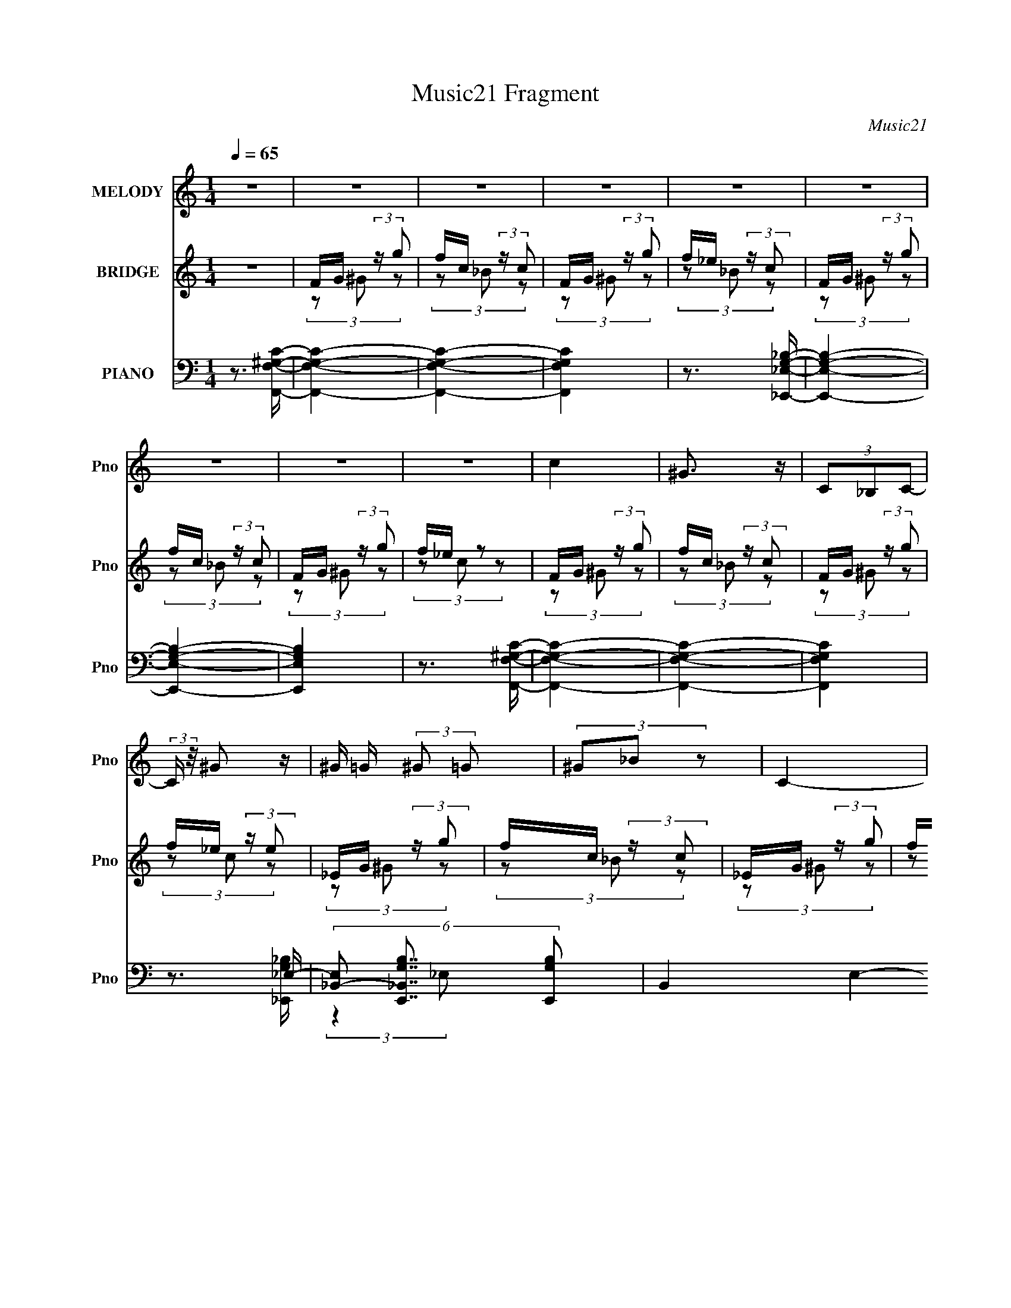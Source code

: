 X:1
T:Music21 Fragment
C:Music21
%%score 1 ( 2 3 4 5 ) ( 6 7 8 9 )
L:1/8
Q:1/4=65
M:1/4
I:linebreak $
K:none
V:1 treble nm="MELODY" snm="Pno"
V:2 treble nm="BRIDGE" snm="Pno"
L:1/16
V:3 treble 
V:4 treble 
L:1/4
V:5 treble 
L:1/4
V:6 bass nm="PIANO" snm="Pno"
V:7 bass 
V:8 bass 
V:9 bass 
L:1/4
V:1
 z2 | z2 | z2 | z2 | z2 | z2 | z2 | z2 | z2 | c2 | ^G3/2 z/ | (3C_B,C- | (3:2:2C/ z/4 ^G z/ | %13
 ^G/ =G/ (3:2:2^G =G | (3^G_B z | C2- | C/ z3/2 | c2 | (3:2:2^G2 C | C (3:2:2_B, C- | %20
 (3:2:1C ^G3/2 | G2- | G3/2 z/ | z2 | z2 | c3/2 z/ | ^G3/2 z/ | (3C_B,C | z/ ^G3/2 | %29
 ^G/ =G/ (3:2:2^G =G | (3^G_B z | C2- | C (3:2:2_B, C | (3:2:2^C2 ^G- | G2- | (3:2:2G/ z z | %36
 _B (3:2:1^G2 | G2- | G2 | z2 | (3:2:2z2 _E | F/ _E/ (3:2:2F ^c- | c2- | (6:5:1c z/ (3:2:1^c | %44
 ^c/ _e/ (3:2:2c =c | (3cFF- | F2- | (6:5:2F z2 | (3:2:2z2 G | (3G_BG- | (3:2:2G/ z/4 _E3/2- | %51
 E3/2 z/ | _E/ F/ (3:2:2G ^G | G3/2 (3:2:1F- | F2 | z2 | (3z c z | (3fg z | (3_ef z | (3c^c_B- | %60
 (3:2:2B z2 | ^G/ =G/ (3:2:2^G =G | (3^G^c z | c2- | (3cc z | (3g^g z | (3_ef z | (3c_e_B- | %68
 (3:2:2B z2 | ^G/ =G/ (3:2:2^G =G | (3^Gc z | G2- | (3GF z | (3F^c=c- | (3cF_E | (3F^c=c- | %76
 (3cF_E | (3FG^G- | (6:5:2G _e2 | c2 | (3z c z | (3fg z | (3_ef z | (3c^c_B- | %84
 (3:2:2B/ z/4 c (3:2:1^G- | G2 | z2 | (3z F_E | (3:2:2F2 ^c- | (3:2:2c c2- | c2- | c2- | %92
 (6:5:2c2 z/ | z2 | z2 | z2 | z2 | c2 | ^G3/2 z/ | (3C_B,C- | (3:2:2C/ z/4 ^G z/ | %101
 ^G/ =G/ (3:2:2^G =G | (3^G_B z | C2- | C/ z3/2 | c2 | (3:2:2^G2 C | C (3:2:2_B, C- | %108
 (3:2:1C ^G3/2 | G2- | G3/2 z/ | z2 | z2 | c3/2 z/ | ^G3/2 z/ | (3C_B,C | z/ ^G3/2 | %117
 ^G/ =G/ (3:2:2^G =G | (3^G_B z | C2- | C (3:2:2_B, C | (3:2:2^C2 ^G- | G2- | (3:2:2G/ z z | %124
 _B (3:2:1^G2 | G2- | G2 | z2 | (3:2:2z2 _E | F/ _E/ (3:2:2F ^c- | c2- | (6:5:1c z/ (3:2:1^c | %132
 ^c/ _e/ (3:2:2c =c | (3cFF- | F2- | (6:5:2F z2 | (3:2:2z2 G | (3G_BG- | (3:2:2G/ z/4 _E3/2- | %139
 E3/2 z/ | _E/ F/ (3:2:2G ^G | G3/2 (3:2:1F- | F2 | z2 | z2 | z2 | (3z c z | (3fg z | (3_ef z | %149
 (3c^c_B- | (3:2:2B z2 | ^G/ =G/ (3:2:2^G =G | (3^G^c z | c2- | (3cc z | (3g^g z | (3_ef z | %157
 (3c_e_B- | (3:2:2B z2 | ^G/ =G/ (3:2:2^G =G | (3^Gc z | G2- | (3GF z | (3F^c=c- | (3cF_E | %165
 (3F^c=c- | (3cF_E | (3FG^G- | (6:5:2G _e2 | c2 | (3z c z | (3fg z | (3_ef z | (3c^c_B- | %174
 (3:2:2B/ z/4 c (3:2:1^G- | G2 | z2 | (3z F_E | (3:2:2F2 ^c- | (3:2:2c c2- | c2- | c2- | %182
 (6:5:2c2 z/ | G2- | G2- | G3/2 z/ | c2 | F2- | F2- | F2 | z2 | z2 | z2 | z2 | (3z c z | (3fg z | %196
 (3_ef z | (3c^c_B- | (3:2:2B z2 | ^G/ =G/ (3:2:2^G =G | (3^G^c z | c2- | (3cc z | (3g^g z | %204
 (3_ef z | (3c_e_B- | (3:2:2B z2 | ^G/ =G/ (3:2:2^G =G | (3^Gc z | G2- | (3GF z | (3F^c=c- | %212
 (3cF_E | (3F^c=c- | (3cF_E | (3FG^G- | (6:5:2G _e2 | c2 | (3z c z | (3fg z | (3_ef z | (3c^c_B- | %222
 (3:2:2B/ z/4 c (3:2:1^G- | G2 | z2 | (3z F_E | (3:2:2F2 ^c- | (3:2:2c c2- | c2- | c2- | %230
 (6:5:2c2 z/ | z2 | z2 | z2 | z2 | z2 | z2 | c3/2 z/ | ^G3/2 z/ | (3C_B,C- | (3:2:2C/ z/4 ^G3/2 | %241
 (3:2:2^G =G ^G/ =G/ | z/ ^G_B/- | B2 | c2- | c3/2 z/ |] %246
V:2
 z4 | FG (3:2:2z g2 | fc (3:2:2z c2 | FG (3:2:2z g2 | f_e (3:2:2z c2 | FG (3:2:2z g2 | %6
 fc (3:2:2z c2 | FG (3:2:2z g2 | f_e z2 | FG (3:2:2z g2 | fc (3:2:2z c2 | FG (3:2:2z g2 | %12
 f_e (3:2:2z e2 | _EG (3:2:2z g2 | fc (3:2:2z c2 | _EG (3:2:2z g2 | f_e z2 | FG (3:2:2z g2 | %18
 fc (3:2:2z c2 | FG (3:2:2z g2 | f_e (3:2:2z e2 | _EG (3:2:2z g2 | fc (3:2:2z c2 | _EG (3:2:2z g2 | %24
 f_e z2 | FG (3:2:2z g2 | fc (3:2:2z c2 | FG (3:2:2z g2 | f_e (3:2:2z e2 | _EG (3:2:2z g2 | %30
 fc (3:2:2z c2 | _EG (3:2:2z g2 | f_e z2 | FG (3:2:2z g2 | fc (3:2:2z c2 | FG (3:2:2z g2 | %36
 f_e (3:2:2z e2 | _EG (3:2:2z g2 | fc (3:2:2z c2 | _EG (3:2:2z g2 | f_e z2 | z4 | (3:2:2z4 c'2 | %43
 (3:2:2[_b^g]2f2_e (3:2:1z/ | f z3 | FG (3:2:2z g2 | fc (3:2:2z c2 | FG (3:2:2z g2 | %48
 f_e (3:2:1z e (3:2:1z/ | z4 | (3:2:2z4 [g_b]2 | (3:2:1g2f (3:2:1z _e- | e2 z2 | z4 | z4 | z4 | %56
 z4 | z f3- | f4 | g4- | g3 z | f4- | f2 z2 | g4- | g2 (3:2:1c4 | f4- | f4 | z4 | z4 | ^G4 | _B4 | %71
 _e4- | e4 | F4- | F2 c3 z | [_E_B]4- | [EB]3 z | [F^G]4 | F2 z2 | G4 | C3 z | [F^G]4- | c4 [FG] | %83
 [_EG]4- | [EG]3 z | [F^G]4- | [FG]4 | ^G z3 | [cf]3 z | FG (3:2:2z g2 | fc (3:2:2z c2 | %91
 FG (3:2:2z g2 | f_e (3:2:2z c2 | FG (3:2:2z g2 | fc (3:2:2z c2 | FG (3:2:2z g2 | f_e z2 | %97
 FG (3:2:2z g2 | fc (3:2:2z c2 | FG (3:2:2z g2 | f_e (3:2:2z e2 | C,4- | [C,fc]2 (3:2:2z c2 | %103
 G,2 (3:2:2z g2 | C,4 | C,4- | [C,-fcc]8 C,3 | FG (3:2:2z g2 | f_e (3:2:2z e2 | _E,4 | _E,4 | %111
 [_EE]G (3:2:2z g2 | f_e z2 | C4- | [Cfcc]7 | FG (3:2:2z g2 | f_e (3:2:2z e2 | _EG (3:2:2z g2 | %118
 fc (3:2:2z c2 | _EG (3:2:2z g2 | ^C,2 z2 | ^G,4- | [G,fcc]8 | FG (3:2:2z g2 | f_e (3:2:2z e2 | %125
 G,4- | [G,fcc]8 | _EG (3:2:2z g2 | f_e z2 | z4 | (3:2:2z4 c'2 | (3:2:2[_b^g]2f2_e (3:2:1z/ | %132
 f z3 | FG (3:2:2z g2 | fc (3:2:2z c2 | FG (3:2:2z g2 | f_e (3:2:1z e (3:2:1z/ | z4 | %138
 (3:2:2z4 [g_b]2 | (3:2:1g2f (3:2:1z _e- | e2 z2 | z F (3:2:2z F2 | (3G2G2F2 | GF (3:2:2z F2 | %144
 GF (3:2:2z F2 | z4 | z4 | c4- | c4- | c4 | (3:2:2_B2 _E4 | F4- | F4 | C3 z | c2 z2 | c4- | c4 | %157
 ^c4- | c3 z | ^G4- | G2 (3:2:1_B4 | c4- | c3 z | F4- | F2 c3 z | [_E_B]4- | [EB]3 z | [F^G]4 | %168
 F2 z2 | G4 | C3 z | [F^G]4- | c4 [FG] | [_EG]4- | [EG]3 z | [F^G]4- | [FG]4 | ^G z3 | [cf]3 z | %179
 [^Gc]2 z2 | (3[^Gc]2[Gc]2 z2 | (3[^Gc]2[Gc]2 z2 | [^Gc]3 z | (3[_B_e]2[Be]2 z2 | %184
 (3[_B_e]2[Be]2 z2 | (3[_B_e]2[Be]2 z2 | _e_B z2 | (3[^G^c]2[Gc]2 z2 | [^G^c]G (3:2:2z G2 | %189
 f^G z2 | [^G^c] z3 | [ce]c (3:2:2z c2 | [ceg]c (3:2:2z c2 | [ce][ce] (3:2:2z [ce]2 | [ce]3 z | %195
 c4- | c4- | c4 | (3:2:2_B2 _E4 | F4- | F4 | C3 z | c2 z2 | c4- | c4 | ^c4- | c3 z | ^G4- | %208
 G2 (3:2:1_B4 | c4- | c3 z | F4- | F2 c3 z | [_E_B]4- | [EB]3 z | [F^G]4 | F2 z2 | G4 | C3 z | %219
 [F^G]4- | c4 [FG] | [_EG]4- | [EG]3 z | [F^G]4- | [FG]4 | ^G z3 | [cf]3 z | z4 | z4 | %229
 FG (3:2:2z g2 | fc (3:2:2z c2 | FG (3:2:2z g2 | f_e (3:2:2z c2 | FG (3:2:2z g2 | fc (3:2:2z c2 | %235
 FG (3:2:2z g2 | f_e z2 | FG (3:2:2z g2 | fc (3:2:2z c2 | FG (3:2:2z g2 | f_e (3:2:1z e (3:2:1z/ |] %241
V:3
 x2 | (3z ^G z | (3z _B z | (3z ^G z | (3z _B z | (3z ^G z | (3z _B z | (3z ^G z | (3z c z | %9
 (3z ^G z | (3z _B z | (3z ^G z | (3z c z | (3z ^G z | (3z _B z | (3z ^G z | (3z c z | (3z ^G z | %18
 (3z _B z | (3z ^G z | (3z c z | (3z ^G z | (3z _B z | (3z ^G z | (3z c z | (3z ^G z | (3z _B z | %27
 (3z ^G z | (3z c z | (3z ^G z | (3z _B z | (3z ^G z | (3z c z | (3z ^G z | (3z _B z | (3z ^G z | %36
 (3z c z | (3z ^G z | (3z _B z | (3z ^G z | (3:2:1z c (3:2:1z/ | x2 | x2 | z3/2 f/- | x2 | %45
 (3z ^G z | (3z _B z | (3z ^G z | (3z c z | x2 | x2 | z (3:2:2g z/ | x2 | x2 | x2 | x2 | x2 | x2 | %58
 x2 | x2 | x2 | x2 | x2 | x2 | x7/3 | x2 | x2 | x2 | x2 | x2 | x2 | x2 | x2 | c2- | x3 | x2 | x2 | %77
 x2 | (3:2:2z ^G2 | x2 | E<E | x2 | (3z F z x/ | x2 | x2 | x2 | x2 | [^cf]2- | x2 | (3z ^G z | %90
 (3z _B z | (3z ^G z | (3z _B z | (3z ^G z | (3z _B z | (3z ^G z | (3z c z | (3z ^G z | (3z _B z | %99
 (3z ^G z | (3z c z | _E/G/ (3:2:2z/ g | (3:2:2z ^G,2 | _E/G/ z | f/_e/ z | F/G/ (3:2:2z/ g | %106
 (3z _B z x7/2 | (3z ^G z | (3z c z | _E/G/ (3:2:2z/ g | f/c/ (3:2:2z/ c | (3z ^G z | (3z [^Cc] z | %113
 F/G/ (3:2:2z/ g | (3z _B z x3/2 | (3z ^G z | (3z c z | (3z ^G z | (3z _B z | %119
 (3:2:1z _E, (3:2:1z/ | f/_e/ z | F/G/ (3:2:2z/ g | (3z _B z x2 | (3z ^G z | (3z c z | %125
 _E/G/ (3:2:2z/ g | (3z _B z x2 | (3z ^G z | (3:2:1z c (3:2:1z/ | x2 | x2 | z3/2 f/- | x2 | %133
 (3z ^G z | (3z _B z | (3z ^G z | (3z c z | x2 | x2 | z (3:2:2g z/ | x2 | (3z G z | z/ F/ z | %143
 (3z G z | (3z G z | x2 | x2 | x2 | x2 | x2 | x2 | x2 | x2 | x2 | (3:2:2z ^c2 | x2 | x2 | x2 | x2 | %159
 x2 | x7/3 | x2 | x2 | c2- | x3 | x2 | x2 | x2 | (3:2:2z ^G2 | x2 | E<E | x2 | (3z F z x/ | x2 | %174
 x2 | x2 | x2 | [^cf]2- | x2 | (3z [^Gc] z | x2 | x2 | x2 | x2 | x2 | x2 | (3z _e z | x2 | %188
 (3z ^c z | (3z ^c z | x2 | (3z e z | (3z [eg] z | (3z [ce] z | x2 | x2 | x2 | x2 | x2 | x2 | x2 | %201
 x2 | (3:2:2z ^c2 | x2 | x2 | x2 | x2 | x2 | x7/3 | x2 | x2 | c2- | x3 | x2 | x2 | x2 | %216
 (3:2:2z ^G2 | x2 | E<E | x2 | (3z F z x/ | x2 | x2 | x2 | x2 | [^cf]2- | x2 | x2 | x2 | (3z ^G z | %230
 (3z _B z | (3z ^G z | (3z _B z | (3z ^G z | (3z _B z | (3z ^G z | (3z c z | (3z ^G z | (3z _B z | %239
 (3z ^G z | (3z c z |] %241
V:4
 x | x | x | x | x | x | x | x | x | x | x | x | x | x | x | x | x | x | x | x | x | x | x | x | %24
 x | x | x | x | x | x | x | x | x | x | x | x | x | x | x | x | x | x | x | x | x | x | x | x | %48
 x | x | x | x | x | x | x | x | x | x | x | x | x | x | x | x | x7/6 | x | x | x | x | x | x | x | %72
 x | x | x3/2 | x | x | x | x | x | x | x | x5/4 | x | x | x | x | x | x | x | x | x | x | x | x | %95
 x | x | x | x | x | x | (3z/ ^G/ z/ | (3z/ _B/ z/ | (3:2:1z/ _E,/ (3:2:1z/4 | (3z/ c/ z/ | %105
 (3z/ ^G/ z/ | x11/4 | x | x | (3z/ ^G/ z/ | (3z/ _B/ z/ | x | x | (3z/ ^G/ z/ | x7/4 | x | x | x | %118
 x | (3z/ ^G/ z/ | (3z/ [C,c]/ z/ | (3z/ ^G/ z/ | x2 | x | x | (3z/ ^G/ z/ | x2 | x | x | x | x | %131
 x | x | x | x | x | x | x | x | x | x | x | x | x | x | x | x | x | x | x | x | x | x | x | x | %155
 x | x | x | x | x | x7/6 | x | x | x | x3/2 | x | x | x | x | x | x | x | x5/4 | x | x | x | x | %177
 x | x | x | x | x | x | x | x | x | x | x | x | x | x | x | x | x | x | x | x | x | x | x | x | %201
 x | x | x | x | x | x | x | x7/6 | x | x | x | x3/2 | x | x | x | x | x | x | x | x5/4 | x | x | %223
 x | x | x | x | x | x | x | x | x | x | x | x | x | x | x | x | x | x |] %241
V:5
 x | x | x | x | x | x | x | x | x | x | x | x | x | x | x | x | x | x | x | x | x | x | x | x | %24
 x | x | x | x | x | x | x | x | x | x | x | x | x | x | x | x | x | x | x | x | x | x | x | x | %48
 x | x | x | x | x | x | x | x | x | x | x | x | x | x | x | x | x7/6 | x | x | x | x | x | x | x | %72
 x | x | x3/2 | x | x | x | x | x | x | x | x5/4 | x | x | x | x | x | x | x | x | x | x | x | x | %95
 x | x | x | x | x | x | x | x | (3z/ ^G/ z/ | x | x | x11/4 | x | x | x | x | x | x | x | x7/4 | %115
 x | x | x | x | x | x | x | x2 | x | x | x | x2 | x | x | x | x | x | x | x | x | x | x | x | x | %139
 x | x | x | x | x | x | x | x | x | x | x | x | x | x | x | x | x | x | x | x | x | x7/6 | x | x | %163
 x | x3/2 | x | x | x | x | x | x | x | x5/4 | x | x | x | x | x | x | x | x | x | x | x | x | x | %186
 x | x | x | x | x | x | x | x | x | x | x | x | x | x | x | x | x | x | x | x | x | x | x7/6 | x | %210
 x | x | x3/2 | x | x | x | x | x | x | x | x5/4 | x | x | x | x | x | x | x | x | x | x | x | x | %233
 x | x | x | x | x | x | x | x |] %241
V:6
 z3/2 [F,^G,F,,C]/- | [F,G,F,,C]2- | [F,G,F,,C]2- | [F,G,F,,C]2 | z3/2 [_E,G,_E,,_B,]/- | %5
 [E,G,E,,B,]2- | [E,G,E,,B,]2- | [E,G,E,,B,]2 | z3/2 [F,^G,F,,C]/- | [F,G,F,,C]2- | [F,G,F,,C]2- | %11
 [F,G,F,,C]2 | z3/2 _E,/- | (6:5:3[E,_B,,-] [_B,,-G,E,,B,]7/4 [G,E,,B,]240/37 | B,,2- E,2- _E/- | %15
 B,,2- E,2- E2 | (3B,, E,/ z [F,^G,F,,C]/- | [F,G,F,,C]2- | [F,G,F,,C]2- F/- | [F,G,F,,C]2- F2 | %20
 (3:2:1[F,G,F,,C]/4 x4/3 [_E,G,_E,,]/- | [E,G,E,,]2- B,2- | [E,G,E,,]2- B, (3:2:1_B,,2- | %23
 [_B,_E]2- [E,G,E,,]2- B,,2- | [B,E] [E,G,E,,]/ (3:2:1B,, z | F,,2- | %26
 (6:5:1[CF-]2 [FF,,]/3- F,,11/3- F,,3/2 | [FF,-]2 (6:5:1C,4 | F2- F,/ C2 | [F_E,,-]/ _E,,3/2- | %30
 (12:7:1[B,_E-]2 [_EE,,]5/6- E,,19/6- E,,3/2 | [_E,_B,]2- E2- B,,2- | [E,B,]3/2 E2 (3:2:1B,,2 | %33
 ^C,,2- | (3:2:1[G,,^G,-]8 C,,4- C,,3/2 | ^C2- G,2- C,2- | C2- G,2 (6:5:1C,2 | [C_E,,-]/ _E,,3/2- | %38
 (3:2:1[B,,_B,-]8 E,,4- E,,3/2 | [_E,G,]2- B,2- E2- | [E,G,]3/2 B,3/2 (3:2:1E2 z/ | _B,,2- | %42
 F2- B,,2- [B,C]2- F,2- | [F_B] (3:2:1[_BB,C]/ [B,C]2/3 (3:2:1F,/4 B,,2- B,,/ | [_B,^C]/ z3/2 | %45
 F,,2- | [F,,C]3 (3:2:1C,4 | C/ z3/2 | ^G z | _E,2- | (3:2:1[_EG] E,2- (3:2:1_B,2 | [E,_EG_B]2 | %52
 [_EG_e]/ z3/2 | ^C,2- | (3:2:1[^CF] C,/ (3:2:2C z | [^C,,F^G] z | [^CF]3/2 z/ | [F,,C]2- | %58
 [F,,CF] (3:2:1C, x/3 | [_E,,_E,_B,]2 | G,/ z3/2 | ^C,,2- | [^G,F]/ C,,/ z3/2 | C,2- | %64
 (3:2:1[CEGc] C,/ (3:2:2C z | F,,2- | (3:2:2[F,,F,^G,] [C,F,]/4(3:2:2F,3/4 z | [^C,,^C,]2 | %68
 [F,^G,]/ z3/2 | ^G,,2- | [G,,C_E] (3:2:1E, x/3 | [_E,_B,_E] z | [C,CEG] z | F,,2- | %74
 [F,,CF^G] (3:2:1C,/4 x5/6 | _E,,2 | (3_EE z | [^C,^C^G] z | [_E,_EG] z | C,2- | [C,CEG] [CEG] | %81
 F,,2- | [F,,F,^G,C]/ [F,^G,C]/ z | _E,,2- | [_E,G,_B,_E]/ E,,/ z3/2 | (3:2:2^C,, ^C,2- | %86
 (6:5:1[C,^G,]2 [^G,C]/3 C/6 (3:2:1F2 | ^C,,,2- | C,,,/ C,3/2 [F,^G,F,,C]/- | [F,G,F,,C]2- | %90
 [F,G,F,,C]2- | [F,G,F,,C]2 | z3/2 [_E,G,_E,,_B,]/- | [E,G,E,,B,]2- | [E,G,E,,B,]2- | %95
 [E,G,E,,B,]2 | z2 | F,,2- | [F,,^GF]2 C,3/2 | F,,2- | [F,,C^G] (3:2:1[C^GC,]/4 C,/3 x/ | _E,2- | %102
 [_B,G] (3:2:2E,2 z | _E,2- | [_B,_EG] E, z | F,,2- | ^G/ F,,3/2 (12:11:2C,2 z/4 | F,,2- | %108
 [F,,^GF] C, | _E,2- | [_EG]/ E,3/2 z/ | _E,2- | [E,G_B,]2 | F,,2- | [F,,^GF]2 C,3/2 | F,,2- | %116
 [F,,C^G] (3:2:1[C^GC,]/4 C,/3 x/ | _E,2- | [_B,G] (3:2:2E,2 z | _E,2- | [_B,_EG] E, z | F,,2- | %122
 ^G/ F,,3/2 (12:11:2C,2 z/4 | F,,2- | [F,,^GF] C, | _E,2- | [_EG]/ E,3/2 z/ | _E,2- | [E,G_B,]2 | %129
 _B,,2- | (3:2:2[_B,^CF] B,,2 (3:2:2B, z | _B,,2- | [_B,^CF]/ B,,/ z3/2 | F,,2- | %134
 [CF^G] (3:2:2F,,2 z | F,,2- | [CF^G]/ (3:2:2F,, z2 | _E,,2- | [_B,_EG]/ E,, z | _E,,2- | %140
 [_B,_EG]/ E,,/ z3/2 | (3[^C,,^G,F]G, z | (3[^G,^C]G, z | [^G,^CF]/ z3/2 | (3:2:1^G,G, (3:2:1z/ | %145
 [F,G,CF]2- F,,2 | [F,G,CF] z | F,,2- | [F,,F,^G,CF,](3:2:2F,/ z | _E,,2- | %150
 [E,,_B,_EG] (3:2:1B,, x/3 | ^C,2 | (3[^G,^CF]G,C | C,2- | [C,CEG]/ (3[CEG]/4C, z | F,,2- | %156
 (3:2:1[F,,CF^G] [C,C]/(3:2:2C/4 z | ^C,2- | [C,^G,^CG,](3:2:2G,/4 z | ^G,,2- | %160
 [G,,^G,C_EG,](3:2:2G,/ z | (3:2:2_E,2 z | [C,E] (3:2:2z/ E | F,,2- | (3:2:1[F,,CF^G] [CF^G]/3 z | %165
 _E,2- | [E,_B,_E]/(3B, z/4 B, | ^C,2 | _E,3/2 z/ | C,2- | (3:2:1[C,CEG] [CEG]/3 z | F,,2- | %172
 (3:2:1[F,,CF^GC]2(3:2:1F | _E,,2- | [E,,_B,_E]/ [B,,B,]/(3:2:2B,/4 z | ^C,,2- | [C,,^C,^G,]2 | %177
 [^C,,^C,^G,^CF]2- | [C,,C,G,CF]2 | F,,2- | [F,,-^GFC]4 C,4- F,, C, | (3[C^G]FC | (3[CF^G]FC | %183
 _E,,2- | [E,,_B,_EGEB,]2 | _E,,2- | (3:2:1[E,,_B,_EE]2(3:2:1B, | (3[^C,,^G,^C]CG, | %188
 [^CF]/^G,/ (3:2:2z/ G, | ^C,2 | (3[^G,^CF]CG, | C,2 | (3[CEG]EC | C,2- | [C,G,CEGE,G,]2 | F,,2- | %196
 [F,,F,^G,CF,](3:2:2F,/ z | _E,,2- | [E,,_B,_EG] (3:2:1B,, x/3 | ^C,2 | (3[^G,^CF]G,C | C,2- | %202
 [C,CEG]/ (3[CEG]/4C, z | F,,2- | (3:2:1[F,,CF^G] [C,C]/(3:2:2C/4 z | ^C,2- | %206
 [C,^G,^CG,](3:2:2G,/4 z | ^G,,2- | [G,,^G,C_EG,](3:2:2G,/ z | (3:2:2_E,2 z | [C,E] (3:2:2z/ E | %211
 F,,2- | (3:2:1[F,,CF^G] [CF^G]/3 z | _E,2- | [E,_B,_E]/(3B, z/4 B, | ^C,2 | _E,3/2 z/ | C,2- | %218
 (3:2:1[C,CEG] [CEG]/3 z | F,,2- | (3:2:1[F,,CF^GC]2(3:2:1F | _E,,2- | %222
 [E,,_B,_E]/ [B,,B,]/(3:2:2B,/4 z | ^C,,2- | [C,,^C,^G,]2 | ^C,,2- | C,,2 [C,G,CF]2- | [C,G,CF]2- | %228
 [C,G,CF]>[F,^G,F,,C]- | [F,G,F,,C]2- | [F,G,F,,C]2- | [F,G,F,,C]2 | z3/2 [_E,G,_E,,_B,]/- | %233
 [E,G,E,,B,]2- | [E,G,E,,B,]2- | [E,G,E,,B,]2 | z3/2 [F,^G,F,,C]/- | [F,G,F,,C]2- | [F,G,F,,C]2- | %239
 [F,G,F,,C]2 | z3/2 [F,^G,]/- | F,,2- [F,G,] | (3:2:1C F,,2- C,2- (3:2:1F | %243
 F,,2- C,2- (3:2:2[Fc] [Ff] | F,,2- C,2- | (3:2:2[F,,c]8 C,8 | b/ ^g z/ | (3:2:1g c'/ z/ g'/- | %248
 (6:5:2g' z2 |] %249
V:7
 x2 | x2 | x2 | x2 | x2 | x2 | x2 | x2 | x2 | x2 | x2 | x2 | z3/2 [G,_E,,_B,]/- | %13
 (3:2:2z2 _E,- x5 | x9/2 | x6 | x7/3 | x2 | x5/2 | x4 | z3/2 _B,/- | x4 | x13/3 | x6 | x19/6 | %25
 (3:2:2z C2- | (3:2:2z C,2- x31/6 | C2- x10/3 | x9/2 | (3:2:2z _B,2- | (3:2:2z _B,,2- x14/3 | x6 | %32
 x29/6 | (3:2:2z ^G,,2- | (3:2:2z ^C,2- x53/6 | x6 | x17/3 | (3:2:2z _B,,2- | (3:2:2z _E2- x53/6 | %39
 x6 | x29/6 | [_B,^C]2- | x8 | (3:2:2z F,2 x8/3 | F z | (3:2:2[CF]2 z | ^G z x11/3 | F3/2 z/ | %48
 (3z C z | (3:2:2_B, B,2 | x4 | (3z _B, z | x2 | (3:2:2[^C^G]2 z | x5/2 | x2 | x2 | F,2 | %58
 (3z F, z | (3:2:2z _B,,2 | x2 | [^G,^C]3/2 z/ | x5/2 | [CE]3/2 z/ | x5/2 | [F,^G,] z | C z | %67
 (3:2:2F,2 z | x2 | [^G,C]3/2 z/ | (3z ^G, z | x2 | (3z C z | (3:2:2[CF]2 z | (3z C z | %75
 (3:2:2[_EG]2 z | [G_B] z | (3z ^G, z | x2 | (3:2:2[CEG]2 z | (3z G, z | (3:2:2z C,2 | (3z F,, z | %83
 (3:2:2[_E,G,_B,]2 z | x5/2 | ^C2- | (3:2:2z ^C2 x3/2 | ^C,2- | x5/2 | x2 | x2 | x2 | x2 | x2 | %94
 x2 | x2 | x2 | (3[CF]CF | z/ C/ z x3/2 | [CF]<C,- | (3z C z | z/ _B,/ z | x3 | z/ _B,/ z | x3 | %105
 [CF] (3:2:2z/ F | x4 | F<C,- | (3z C z | (3_EE z | x5/2 | (3[_B,_E]EB, | z/ _E/ (3:2:2z/ E | %113
 (3[CF]CF | z/ C/ z x3/2 | [CF]<C,- | (3z C z | z/ _B,/ z | x3 | z/ _B,/ z | x3 | [CF] (3:2:2z/ F | %122
 x4 | F<C,- | (3z C z | (3_EE z | x5/2 | (3[_B,_E]EB, | z/ _E/ (3:2:2z/ E | [_B,^C]3/2 z/ | x10/3 | %131
 [_B,^CF] z | x5/2 | [CF] z | x3 | [CF^G] z | x5/2 | (3[_B,_EG]B, z | x5/2 | (3_B,B, z | x5/2 | %141
 (3:2:2[^CF] z2 | x2 | x2 | [^CF]>[F,^G,=CF]- | x4 | x2 | [F,C]<C, | z/ C,/ z | %149
 (3:2:2[_E,G,] _B,,2- | (3z _B, z | (3^G,G, z | z/ ^C,/ z | (3:2:1[CE]G, (3:2:1z/ | z/ G,/ z | %155
 (3[CF]CF | z/ C,/ z | (3[^G,^C]CG, | (3F^C z | [^G,C] (3:2:2z/ C | z/ _E,/ z | [_B,_E]/B,/ z | %162
 C/E,/ z | [CF] (3:2:2z/ F | z/ C,/ z | [_B,_E]/B,/ (3:2:2z/ B, | G z | [^G,^C]/G,/ (3:2:2z/ G, | %168
 [_B,_E]/B,/ (3:2:2z/ B, | (3:2:1CG, (3:2:1z/ | z/ G,/ z | [CF] (3:2:2z/ F | z/ (3:2:2C, z | %173
 [_B,_E] (3:2:2z/ E | G z | [^G,^C]/(3G, z/4 G, | (3F^C z | x2 | x2 | [F^G]<C,- | z/ C/ z x8 | %181
 z/ C/ z | z/ (3:2:2C z | (3[_B,_E]EB, | z/ _B,/ z | _E/_B,/ (3:2:2z/ B, | (3:2:2G z2 | z/ ^G,/ z | %188
 (3z [^CF] z | (3[^G,^C]CG, | z/ ^G,/ z | (3[CE]EC | z/ C/ z | C/C/ z | c3/2 z/ | [F,C]<C, | %196
 z/ C,/ z | (3:2:2[_E,G,] _B,,2- | (3z _B, z | (3^G,G, z | z/ ^C,/ z | (3:2:1[CE]G, (3:2:1z/ | %202
 z/ G,/ z | (3[CF]CF | z/ C,/ z | (3[^G,^C]CG, | (3F^C z | [^G,C] (3:2:2z/ C | z/ _E,/ z | %209
 [_B,_E]/B,/ z | C/E,/ z | [CF] (3:2:2z/ F | z/ C,/ z | [_B,_E]/B,/ (3:2:2z/ B, | G z | %215
 [^G,^C]/G,/ (3:2:2z/ G, | [_B,_E]/B,/ (3:2:2z/ B, | (3:2:1CG, (3:2:1z/ | z/ G,/ z | %219
 [CF] (3:2:2z/ F | z/ (3:2:2C, z | [_B,_E] (3:2:2z/ E | G z | [^G,^C]/(3G, z/4 G, | (3F^C z | %225
 [^C,^G,^CF]2- | x4 | x2 | x2 | x2 | x2 | x2 | x2 | x2 | x2 | x2 | x2 | x2 | x2 | x2 | x2 | %241
 (3:2:2z C,2- x | x16/3 | x16/3 | x4 | z3/2 _b/- x8 | (3:2:2z2 g- | x13/6 | x2 |] %249
V:8
 x2 | x2 | x2 | x2 | x2 | x2 | x2 | x2 | x2 | x2 | x2 | x2 | x2 | x7 | x9/2 | x6 | x7/3 | x2 | %18
 x5/2 | x4 | x2 | x4 | x13/3 | x6 | x19/6 | x2 | x43/6 | x16/3 | x9/2 | x2 | x20/3 | x6 | x29/6 | %33
 x2 | x65/6 | x6 | x17/3 | x2 | x65/6 | x6 | x29/6 | (3:2:2z F,2- | x8 | x14/3 | x2 | %45
 (3:2:2z C,2- | x17/3 | x2 | x2 | (3:2:2_E2 z | x4 | x2 | x2 | (3:2:2z ^G,2 | x5/2 | x2 | x2 | %57
 (3:2:2z C,2- | x2 | x2 | x2 | (3:2:2z ^G,,2 | x5/2 | (3:2:2z G,2 | x5/2 | (3:2:2z C,2- | x2 | %67
 (3:2:2z ^G,,2 | x2 | (3:2:2z _E,2- | x2 | x2 | x2 | (3:2:2z C,2- | x2 | (3:2:2z _B,,2 | x2 | x2 | %78
 x2 | (3:2:2z G,2 | x2 | x2 | x2 | (3:2:2z _B,,2 | x5/2 | F2- | x7/2 | ^G,/ z3/2 | x5/2 | x2 | x2 | %91
 x2 | x2 | x2 | x2 | x2 | x2 | z/ C,3/2- | x7/2 | (3z CF | x2 | (3z _E z | x3 | (3z _E z | x3 | %105
 z/ C,3/2- | x4 | (3z CF | x2 | z/ (3:2:2_B, z | x5/2 | z/ _B,/ z | x2 | z/ C,3/2- | x7/2 | %115
 (3z CF | x2 | (3z _E z | x3 | (3z _E z | x3 | z/ C,3/2- | x4 | (3z CF | x2 | z/ (3:2:2_B, z | %126
 x5/2 | z/ _B,/ z | x2 | x2 | x10/3 | x2 | x5/2 | (3z C z | x3 | (3z C z | x5/2 | x2 | x5/2 | %139
 _E z | x5/2 | x2 | x2 | x2 | z3/2 F,,/- | x4 | x2 | (3z F, z | x2 | (3:2:2z2 _B, | x2 | ^C z | %152
 x2 | z/ E,/ (3:2:2z/ C | x2 | z/ C,3/2- | x2 | z/ (3:2:2^G, z | x2 | z/ _E,3/2 | x2 | (3z _E z | %162
 (3z C z | z/ C,3/2 | (3z C z | (3z _E z | (3z _E z | (3z ^C z | (3z _E z | (3:2:2[EG]2 C | %170
 (3z C z | z/ C,3/2 | x2 | z/ _B,,3/2- | (3z _E z | (3z ^C z | z/ (3:2:2^G, z | x2 | x2 | %179
 (3:2:1z C (3:2:1z/ | x10 | x2 | x2 | z/ _B,/ z | x2 | (3z _E z | z/ (3:2:2_B, z | x2 | x2 | %189
 z/ ^G,/ z | x2 | z/ C/ z | x2 | [EGc]2 | z/ (3:2:2C z | (3z F, z | x2 | (3:2:2z2 _B, | x2 | ^C z | %200
 x2 | z/ E,/ (3:2:2z/ C | x2 | z/ C,3/2- | x2 | z/ (3:2:2^G, z | x2 | z/ _E,3/2 | x2 | (3z _E z | %210
 (3z C z | z/ C,3/2 | (3z C z | (3z _E z | (3z _E z | (3z ^C z | (3z _E z | (3:2:2[EG]2 C | %218
 (3z C z | z/ C,3/2 | x2 | z/ _B,,3/2- | (3z _E z | (3z ^C z | z/ (3:2:2^G, z | x2 | x4 | x2 | x2 | %229
 x2 | x2 | x2 | x2 | x2 | x2 | x2 | x2 | x2 | x2 | x2 | x2 | x3 | x16/3 | x16/3 | x4 | x10 | x2 | %247
 x13/6 | x2 |] %249
V:9
 x | x | x | x | x | x | x | x | x | x | x | x | x | x7/2 | x9/4 | x3 | x7/6 | x | x5/4 | x2 | x | %21
 x2 | x13/6 | x3 | x19/12 | x | x43/12 | x8/3 | x9/4 | x | x10/3 | x3 | x29/12 | x | x65/12 | x3 | %36
 x17/6 | x | x65/12 | x3 | x29/12 | x | x4 | x7/3 | x | x | x17/6 | x | x | x | x2 | x | x | x | %54
 x5/4 | x | x | x | x | x | x | x | x5/4 | x | x5/4 | x | x | x | x | x | x | x | x | x | x | x | %76
 x | x | x | x | x | x | x | x | x5/4 | x | x7/4 | x | x5/4 | x | x | x | x | x | x | x | x | x | %98
 x7/4 | x | x | x | x3/2 | x | x3/2 | (3z/ C/ z/ | x2 | x | x | x | x5/4 | x | x | x | x7/4 | x | %116
 x | x | x3/2 | x | x3/2 | (3z/ C/ z/ | x2 | x | x | x | x5/4 | x | x | x | x5/3 | x | x5/4 | x | %134
 x3/2 | x | x5/4 | x | x5/4 | x | x5/4 | x | x | x | x | x2 | x | x | x | x | x | x | x | x | x | %155
 x | x | x | x | (3z/ ^G,/ z/ | x | x | x | (3z/ C/ z/ | x | x | x | x | x | x | x | (3z/ C/ z/ | %172
 x | (3z/ _B,/ z/ | x | x | x | x | x | (3:2:2z F/ | x5 | x | x | x | x | x | x | x | x | x | x | %191
 x | x | x | x | x | x | x | x | x | x | x | x | x | x | x | x | (3z/ ^G,/ z/ | x | x | x | %211
 (3z/ C/ z/ | x | x | x | x | x | x | x | (3z/ C/ z/ | x | (3z/ _B,/ z/ | x | x | x | x | x2 | x | %228
 x | x | x | x | x | x | x | x | x | x | x | x | x | x3/2 | x8/3 | x8/3 | x2 | x5 | x | x13/12 | %248
 x |] %249

